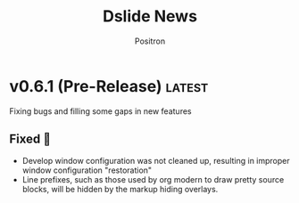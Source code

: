 #+title:	Dslide News
#+author:	Positron
#+email:	contact@positron.solutions

# The top heading is used to generate the Release notes for the Github releases
# page.  Include changes in this file to avoid having to compile it all at
# every release.

#+link: demo.org https://github.com/positron-solutions/dslide/blob/v0.6.0/test/demo.org
#+options: toc:nil
#+select_tags: latest
#+export_file_name: RELEASE
* V0.7.0 Breaking it Right 🥂
The glass ceiling is no more.  Dslide is your ticket to boardroom success! 💹
- per-element configuration
- centralized action default configuration
- interleaving action steps
We're peeling that onion toward 1.0, but this is gaining traction.  The synergy.  Time to script outside the box!  This package is up & to the right! ↗️  Give them the Dslide 🍌
** The New Pattern
The configuration pattern is =KEYWORD_CLASS= =KEY= =VAL= =KEY= =VAL=...

- =KEYWORD= could be a regular or affiliated keyword
- =CLASS-ID= is an action's short.  These will be configured in the upcoming action dispatch registry.
- =VAL= can be a vector or list, but must have brackets or parantheses.
*** The Variations
Data can be added to elements in different ways.  Regular keywords can act as their own elements.

- The =#+dslide_class:= keyword can be used for standalone content like kmacros.  When using regular keywords, *the keyword value is the content*.
- The =#+attr_dslide_class:= affiliated keyword will be used to add configuration to the element it preceeds.  This is used if there is nowhere else to attach data to an element.
- Babel blocks can have most of their configuration done with the =:dslide= parameter or other existing babel block parameters.
- Headings still use the property drawer but mainly =:DSLIDE_ACTION:= to configure the slide action.
- Some actions tend to work on every single element, like the hide-markup action.  Its configuration also lives on the heading, under =:DSLIDE_HIDE_MARKUP:=
*** Opting Out of Always-On
- Since everything is always on, we will recognize =#+attr_dslide: :ignore t= as meaning no class or "do nothing".  Using the class-specific version will affect only that action, allowing other actions to do what they normally do.
*** Simpler Slide Action
- With more always-on actions, the use of =:DSLIDE_ACTIONS:= is less likely needed and we can use =:DSLIDE_ACTION:= (singular) as an unambiguous way to declare the slide's action.  ⚠️ =:DSLIDE_SLIDE_ACTION:= will now warn.
** Added
- Images can be ignored with the =#+attr_dslide: :ignore t= affiliated keyword.  Links configured this way can be mixed with images configured other ways.
* v0.6.1 (Pre-Release) :latest:
Fixing bugs and filling some gaps in new features
** Fixed 💩
- Develop window configuration was not cleaned up, resulting in improper window configuration "restoration"
- Line prefixes, such as those used by org modern to draw pretty source blocks, will be hidden by the markup hiding overlays.
* v0.6.0 Fighting Spam 💌
- There is less markup (especially for babel)
- Old actions are easier to use
- New actions (*KMACROS!*) fit a more clear pattern
- That pattern has a long-term plan
** Why Some Changes are Breaking 🤠
This release captures a lot of the low-hanging fruit of the benefits expected in 0.7.0.  For the most part, what was removed was markup that nobody wanted to write.

0.7.0 will continue in this direction, using less markup and having more of it be similar.  0.7.0 will also make it possible to mix steps from different actions.  That will very nearly bring us to 1.0.

There is a tricky outstanding architectural issue with actions tracking their own progress.  If the changes to custom actions are significant, it will only because it also makes writing new custom actions much, much simpler.
** More Changes Coming 🧑‍🔧
⛔ The ~dslide-default-actions~ value will soon go away, becoming deprecated in 0.7.0.  Instead, we will use configurable dispatcher to match elements and set default arguments globally.  The dispatcher will create actions on-demand.

The propertize action is the closest one to working like they will in 0.7.0.  ℹ️ Your custom actions will need to be registered in the dispatcher configuration after 0.7.0.
** Added ➕
- 🧪 Experimental new kmacro action can run keyboard kmacros to script "live demonstrations".  Describe ~dslide-action-kmacro~ to view the documentation.  There is a demo in the usual [] file.  All related functions and variables are under the =dslide-action-kmacro= or =dslide-kmacro= prefixes.
- 🧪 Experimental keyboard macro recording with ~dslide-kmacro-transcribe-set-mark~, every time you call ~kmacro-end-macro~, dslide will transcribe a macro playback expression into your presentation.  All related commands, functions, and variables are under the =dslide-kmacro-transcribe= prefix
- ~dslide-deck-present~ is a distinct command from ~dslide-deck-start~.  It will create a new frame instead of showing the presentation in the current frame.  The ~dslide-present-hook~ will be run in this frame when the deck is ready.  If you customize this hook, you can easily separate configuration for development and presentation.
- Development now has its own hook ~dslide-develop-hook~.  Use this for more convenient buffer setup when using the ~dslide-deck-develop~ command to debug your presentation.
- Babel blocks, which will now all be executed by default, respect the =:eval= parameter.  Values such as =never= or =never-export= will skip the block.  Other values are equivalent to =yes=.  Values like =query= do *not* ask yet.  Expect that in 0.7.0. 🚧
  #+begin_src org
    ,#+begin_src elisp :eval never
      (message "All blocks are now on by default!  You must opt out!")
    ,#+end_src
  #+end_src
- =init= is now recognized as a direction by babel blocks and counts for both =begin= and =end=.  It always runs when entering a slide, regardless of direction.  It is the counterpart to =final=, which always runs when exiting a slide.
** Changed 🙅
- Babel blocks are no longer configured with =#+attr_dslide:= affiliated keywords.  Instead, they now read =:direction= as a normal babel block parameter.  ⚠️ Old style will warn.
  #+begin_src org
    ,#+begin_src elisp :direction backwards
      (message "The old #+attr_dslide: backward style is no more!")
    ,#+end_src
  #+end_src
  To provide multiple directions, you can use quoted lists and vectors, like so:
  #+begin_src org
    ,#+begin_src elisp :direction '(begin backwards)
      (message "Lists must be quoted or Org mode tries to evaluate them")
    ,#+end_src

    ,#+begin_src elisp :direction [begin backwards]
      (message "It may be better to just use a vector 💡")
    ,#+end_src
  #+end_src
- Image action is now a default action (although default actions are going away.)
- Image action defaults =:standalone-display= to =nil=.  If you want fullscreen display, you need to set the option in the property drawer, the way it has been.  This was to support turning the image action on by default.
- ⚠️ Propertize action now warns on unquoted lists.  Please use quoted lists.  In my opinion, all lists should be considered quoted in org, but this change is consistent with babel parameters being evaluated when unquoted.
- Yet more manual Kaizen.  Seriously, check it out by installing dslide.
- ~dslide-start-hook~ is *only* called when beginning from ~dslide-deck-start~.  ~dslide-deck-develop~ (and the new ~dslide-deck-present~ command) will not run this hook.  If you use a custom start function, the ~dslide-deck-start~ hook will still run.
** Fixed 💩
- The image action will no longer haphazardly try to display links that don't look like an image.  Remote images, if they were working on your Emacs, may be affected.  File an issue, explain your setup, and workaround by downloading.
- Window scroll when opening the contents was unreliable.  The call to ~recenter~ was replaced with a ~scroll-down~ to pull the header into view.  *Let me know if this doesn't work for you*.  *Stop just suffering in silence.*
- ~dslide-deck-stop~ when called in the contents will leave the contents and return to the presentation.  It seemd unintuitive to quite from the contents view.
- 🚧 ~dslide-deck-develop~ is a bit smarter. It may also be dumber.  There's a lot of states it can be called in.  The happy path seems okay.
- 🚧 ~dslide-default-actions~ could result in duplicate actions.  This caused issues with images when going in reverse if they were both configured and present in the default actions list.  This entire behavior will go away in 0.7.0.
* v0.5.6 Let There Be News 🗞️
- ⛔ The concept of default actions has been marked for deprecation.  This is preparation for instantiating actions on-demand rather than per slide.  The action system may undergo some overhaul internally.
  + Markup will be reduced, not changed
  + Affiliated keywords such as =#+attr_dslide_propertize:= will be used more
  + Configuration of actions on the slide property drawer will be made unnecessary and then removed except for slide actions, which have higher association with the slide heading than any elements in the section.
** Added
- Breadcrumbs can have a trailing separator appended with ~dslide-breadcrumb-separator-style~.  Default is =append=.  To return to old behavior, select =separate=.
- News file (this file)
** Changed
- Manual Kaizen (continuous improvement)
** Fixed
- When a step callback fails, it will be removed from the deck's list of callbacks, preventing infinite loops.  This respects ~debug-on-error~.
